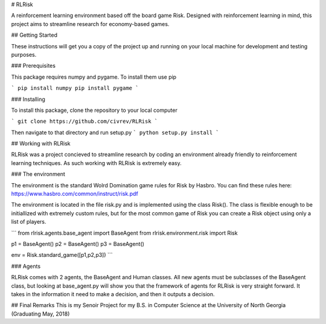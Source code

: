 # RLRisk

A reinforcement learning environment based off the board game Risk. Designed with reinforcement learning in mind, this project aims to streamline research for economy-based games.

## Getting Started

These instructions will get you a copy of the project up and running on your local machine for development and testing purposes.

### Prerequisites

This package requires numpy and pygame. To install them use pip

```
pip install numpy
pip install pygame
```

### Installing

To install this package, clone the repository to your local computer

```
git clone https://github.com/civrev/RLRisk
```

Then navigate to that directory and run setup.py
```
python setup.py install
```

## Working with RLRisk

RLRisk was a project concieved to streamline research by coding an environment already friendly to reinforcement learning techniques. As such working with RLRisk is extremely easy.

### The environment

The environment is the standard Wolrd Domination game rules for Risk by Hasbro. You can find these rules here: https://www.hasbro.com/common/instruct/risk.pdf

The environment is located in the file risk.py and is implemented using the class Risk(). The class is flexible enough to be initiallized with extremely custom rules, but for the most common game of Risk you can create a Risk object using only a list of players.

```
from rlrisk.agents.base_agent import BaseAgent
from rlrisk.environment.risk import Risk

p1 = BaseAgent()
p2 = BaseAgent()
p3 = BaseAgent()

env = Risk.standard_game([p1,p2,p3])
```

### Agents

RLRisk comes with 2 agents, the BaseAgent and Human classes. All new agents must be subclasses of the BaseAgent class, but looking at base_agent.py will show you that the framework of agents for RLRisk is very straight forward. It takes in the information it need to make a decision, and then it outputs a decision.

## Final Remarks
This is my Senoir Project for my B.S. in Computer Science at the University of North Georgia
(Graduating May, 2018)


